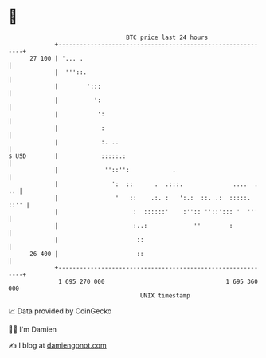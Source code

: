 * 👋

#+begin_example
                                    BTC price last 24 hours                    
                +------------------------------------------------------------+ 
         27 100 | '... .                                                     | 
                |  '''::.                                                    | 
                |        ':::                                                | 
                |          ':                                                | 
                |           ':                                               | 
                |            :                                               | 
                |            :. ..                                           | 
   $ USD        |            :::::.:                                         | 
                |             ''::'':            .                           | 
                |               ':  ::      .  .:::.              ....  . .. | 
                |                '   ::    .:. :   ':.:  ::. .:  :::::. ::'' | 
                |                     :  ::::::'    :'':: ''::'::: '  '''    | 
                |                     :..:             ''        :           | 
                |                      ::                                    | 
         26 400 |                      ::                                    | 
                +------------------------------------------------------------+ 
                 1 695 270 000                                  1 695 360 000  
                                        UNIX timestamp                         
#+end_example
📈 Data provided by CoinGecko

🧑‍💻 I'm Damien

✍️ I blog at [[https://www.damiengonot.com][damiengonot.com]]
